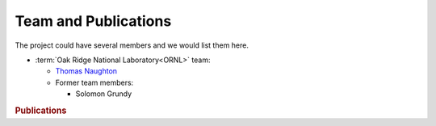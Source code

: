 .. _flamingo:team:

Team and Publications
#####################

The project could have several members and we would list them here.

- :term:`Oak Ridge National Laboratory<ORNL>` team:

  - `Thomas Naughton <https://www.ornl.gov/staff-profile/thomas-j-naughton-iii>`_

  - Former team members:

    - Solomon Grundy

.. _flamingo::team:publications:

.. rubric:: Publications

.. bibliography:: publications.bib
   :all:
   :labelprefix: P

